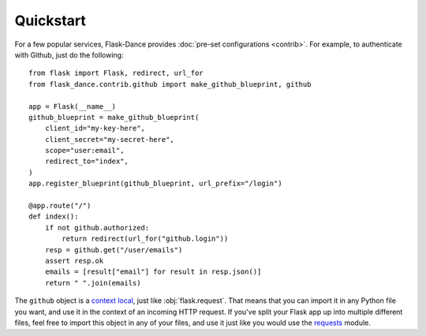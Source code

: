 Quickstart
==========
For a few popular services, Flask-Dance provides :doc:`pre-set configurations
<contrib>`. For example, to authenticate with Github, just do the following::

    from flask import Flask, redirect, url_for
    from flask_dance.contrib.github import make_github_blueprint, github

    app = Flask(__name__)
    github_blueprint = make_github_blueprint(
        client_id="my-key-here",
        client_secret="my-secret-here",
        scope="user:email",
        redirect_to="index",
    )
    app.register_blueprint(github_blueprint, url_prefix="/login")

    @app.route("/")
    def index():
        if not github.authorized:
            return redirect(url_for("github.login"))
        resp = github.get("/user/emails")
        assert resp.ok
        emails = [result["email"] for result in resp.json()]
        return " ".join(emails)

The ``github`` object is a `context local`_, just like :obj:`flask.request`.
That means that you can import it in any Python file you want, and use it
in the context of an incoming HTTP request. If you've split your Flask app up
into multiple different files, feel free to import this object in any
of your files, and use it just like you would use the `requests`_ module.

.. _context local: http://flask.pocoo.org/docs/latest/quickstart/#context-locals
.. _requests: http://python-requests.org/
